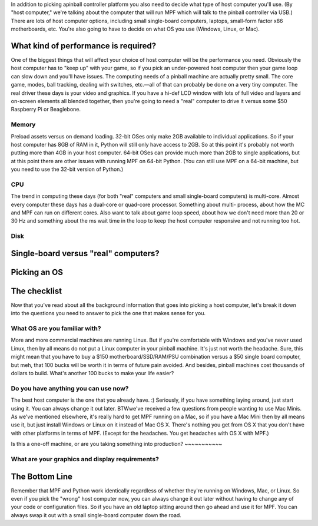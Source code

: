 
In addition to picking apinball controller platform you also need to
decide what type of host computer you'll use. (By "host computer,"
we're talking about the computer that will run MPF which will talk to
the pinball controller via USB.) There are lots of host computer
options, including small single-board computers, laptops, small-form
factor x86 motherboards, etc. You're also going to have to decide on
what OS you use (Windows, Linux, or Mac).



What kind of performance is required?
-------------------------------------

One of the biggest things that will affect your choice of host
computer will be the performance you need. Obviously the host computer
has to "keep up" with your game, so if you pick an under-powered host
computer then your game loop can slow down and you'll have issues. The
computing needs of a pinball machine are actually pretty small. The
core game, modes, ball tracking, dealing with switches, etc.—all of
that can probably be done on a very tiny computer. The real driver
these days is your video and graphics. If you have a hi-def LCD window
with lots of full video and layers and on-screen elements all blended
together, then you're going to need a "real" computer to drive it
versus some $50 Raspberry Pi or Beaglebone.



Memory
~~~~~~

Preload assets versus on demand loading. 32-bit OSes only make 2GB
available to individual applications. So if your host computer has 8GB
of RAM in it, Python will still only have access to 2GB. So at this
point it's probably not worth putting more than 4GB in your host
computer. 64-bit OSes can provide much more than 2GB to single
applications, but at this point there are other issues with running
MPF on 64-bit Python. (You can still use MPF on a 64-bit machine, but
you need to use the 32-bit version of Python.)



CPU
~~~

The trend in computing these days (for both "real" computers and small
single-board computers) is multi-core. Almost every computer these
days has a dual-core or quad-core processor. Something about multi-
process, about how the MC and MPF can run on different cores. Also
want to talk about game loop speed, about how we don't need more than
20 or 30 Hz and something about the ms wait time in the loop to keep
the host computer responsive and not running too hot.



Disk
~~~~





Single-board versus "real" computers?
-------------------------------------



Picking an OS
-------------



The checklist
-------------

Now that you've read about all the background information that goes
into picking a host computer, let's break it down into the questions
you need to answer to pick the one that makes sense for you.



What OS are you familiar with?
~~~~~~~~~~~~~~~~~~~~~~~~~~~~~~

More and more commercial machines are running Linux. But if you're
comfortable with Windows and you've never used Linux, then by all
means do not put a Linux computer in your pinball machine. It's just
not worth the headache. Sure, this might mean that you have to buy a
$150 motherboard/SSD/RAM/PSU combination versus a $50 single board
computer, but meh, that 100 bucks will be worth it in terms of future
pain avoided. And besides, pinball machines cost thousands of dollars
to build. What's another 100 bucks to make your life easier?



Do you have anything you can use now?
~~~~~~~~~~~~~~~~~~~~~~~~~~~~~~~~~~~~~

The best host computer is the one that you already have. :) Seriously,
if you have something laying around, just start using it. You can
always change it out later. BTWwe've received a few questions from
people wanting to use Mac Minis. As we've mentioned elsewhere, it's
really hard to get MPF running on a Mac, so if you have a Mac Mini
then by all means use it, but just install Windows or Linux on it
instead of Mac OS X. There's nothing you get from OS X that you don't
have with other platforms in terms of MPF. (Except for the headaches.
You get headaches with OS X with MPF.)



Is this a one-off machine, or are you taking something into
production?
~~~~~~~~~~~



What are your graphics and display requirements?
~~~~~~~~~~~~~~~~~~~~~~~~~~~~~~~~~~~~~~~~~~~~~~~~



The Bottom Line
---------------

Remember that MPF and Python work identically regardless of whether
they're running on Windows, Mac, or Linux. So even if you pick the
"wrong" host computer now, you can always change it out later without
having to change any of your code or configuration files. So if you
have an old laptop sitting around then go ahead and use it for MPF.
You can always swap it out with a small single-board computer down the
road.



